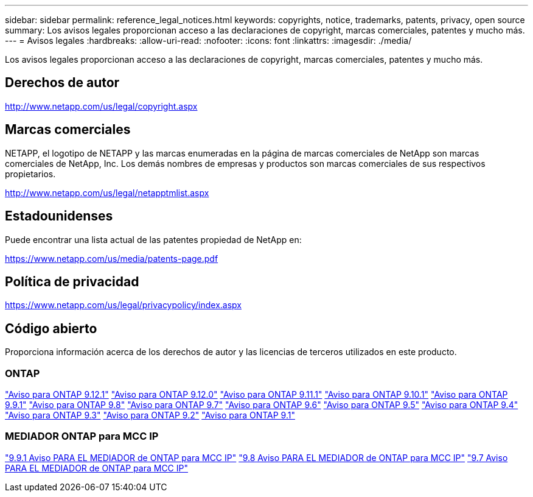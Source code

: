 ---
sidebar: sidebar 
permalink: reference_legal_notices.html 
keywords: copyrights, notice, trademarks, patents, privacy, open source 
summary: Los avisos legales proporcionan acceso a las declaraciones de copyright, marcas comerciales, patentes y mucho más. 
---
= Avisos legales
:hardbreaks:
:allow-uri-read: 
:nofooter: 
:icons: font
:linkattrs: 
:imagesdir: ./media/


[role="lead"]
Los avisos legales proporcionan acceso a las declaraciones de copyright, marcas comerciales, patentes y mucho más.



== Derechos de autor

http://www.netapp.com/us/legal/copyright.aspx[]



== Marcas comerciales

NETAPP, el logotipo de NETAPP y las marcas enumeradas en la página de marcas comerciales de NetApp son marcas comerciales de NetApp, Inc. Los demás nombres de empresas y productos son marcas comerciales de sus respectivos propietarios.

http://www.netapp.com/us/legal/netapptmlist.aspx[]



== Estadounidenses

Puede encontrar una lista actual de las patentes propiedad de NetApp en:

https://www.netapp.com/us/media/patents-page.pdf[]



== Política de privacidad

https://www.netapp.com/us/legal/privacypolicy/index.aspx[]



== Código abierto

Proporciona información acerca de los derechos de autor y las licencias de terceros utilizados en este producto.



=== ONTAP

link:https://library.netapp.com/ecm/ecm_download_file/ECMLP2884813["Aviso para ONTAP 9.12.1"^]
link:https://library.netapp.com/ecm/ecm_download_file/ECMLP2883760["Aviso para ONTAP 9.12.0"^]
link:https://library.netapp.com/ecm/ecm_download_file/ECMLP2882103["Aviso para ONTAP 9.11.1"^]
link:https://library.netapp.com/ecm/ecm_download_file/ECMLP2879817["Aviso para ONTAP 9.10.1"^]
link:https://library.netapp.com/ecm/ecm_download_file/ECMLP2876856["Aviso para ONTAP 9.9.1"^]
link:https://library.netapp.com/ecm/ecm_download_file/ECMLP2873871["Aviso para ONTAP 9.8"^]
link:https://library.netapp.com/ecm/ecm_download_file/ECMLP2860921["Aviso para ONTAP 9.7"^]
link:https://library.netapp.com/ecm/ecm_download_file/ECMLP2855145["Aviso para ONTAP 9.6"^]
link:https://library.netapp.com/ecm/ecm_download_file/ECMLP2850702["Aviso para ONTAP 9.5"^]
link:https://library.netapp.com/ecm/ecm_download_file/ECMLP2844310["Aviso para ONTAP 9.4"^]
link:https://library.netapp.com/ecm/ecm_download_file/ECMLP2839209["Aviso para ONTAP 9.3"^]
link:https://library.netapp.com/ecm/ecm_download_file/ECMLP2702054["Aviso para ONTAP 9.2"^]
link:https://library.netapp.com/ecm/ecm_download_file/ECMLP2516795["Aviso para ONTAP 9.1"^]



=== MEDIADOR ONTAP para MCC IP

link:https://library.netapp.com/ecm/ecm_download_file/ECMLP2870521["9.9.1 Aviso PARA EL MEDIADOR de ONTAP para MCC IP"^]
link:https://library.netapp.com/ecm/ecm_download_file/ECMLP2870521["9.8 Aviso PARA EL MEDIADOR de ONTAP para MCC IP"^]
link:https://library.netapp.com/ecm/ecm_download_file/ECMLP2870521["9.7 Aviso PARA EL MEDIADOR de ONTAP para MCC IP"^]
